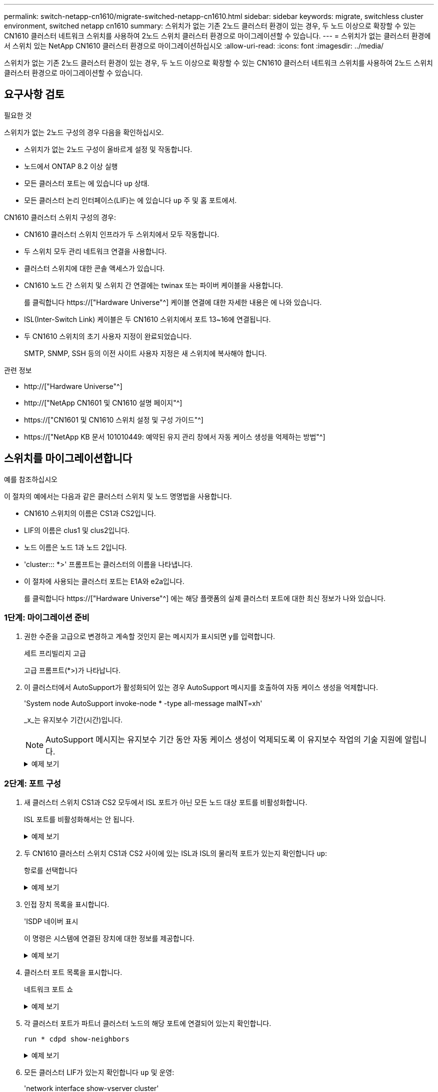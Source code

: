---
permalink: switch-netapp-cn1610/migrate-switched-netapp-cn1610.html 
sidebar: sidebar 
keywords: migrate, switchless cluster environment, switched netapp cn1610 
summary: 스위치가 없는 기존 2노드 클러스터 환경이 있는 경우, 두 노드 이상으로 확장할 수 있는 CN1610 클러스터 네트워크 스위치를 사용하여 2노드 스위치 클러스터 환경으로 마이그레이션할 수 있습니다. 
---
= 스위치가 없는 클러스터 환경에서 스위치 있는 NetApp CN1610 클러스터 환경으로 마이그레이션하십시오
:allow-uri-read: 
:icons: font
:imagesdir: ../media/


[role="lead"]
스위치가 없는 기존 2노드 클러스터 환경이 있는 경우, 두 노드 이상으로 확장할 수 있는 CN1610 클러스터 네트워크 스위치를 사용하여 2노드 스위치 클러스터 환경으로 마이그레이션할 수 있습니다.



== 요구사항 검토

.필요한 것
스위치가 없는 2노드 구성의 경우 다음을 확인하십시오.

* 스위치가 없는 2노드 구성이 올바르게 설정 및 작동합니다.
* 노드에서 ONTAP 8.2 이상 실행
* 모든 클러스터 포트는 에 있습니다 `up` 상태.
* 모든 클러스터 논리 인터페이스(LIF)는 에 있습니다 `up` 주 및 홈 포트에서.


CN1610 클러스터 스위치 구성의 경우:

* CN1610 클러스터 스위치 인프라가 두 스위치에서 모두 작동합니다.
* 두 스위치 모두 관리 네트워크 연결을 사용합니다.
* 클러스터 스위치에 대한 콘솔 액세스가 있습니다.
* CN1610 노드 간 스위치 및 스위치 간 연결에는 twinax 또는 파이버 케이블을 사용합니다.
+
를 클릭합니다 https://["Hardware Universe"^] 케이블 연결에 대한 자세한 내용은 에 나와 있습니다.

* ISL(Inter-Switch Link) 케이블은 두 CN1610 스위치에서 포트 13~16에 연결됩니다.
* 두 CN1610 스위치의 초기 사용자 지정이 완료되었습니다.
+
SMTP, SNMP, SSH 등의 이전 사이트 사용자 지정은 새 스위치에 복사해야 합니다.



.관련 정보
* http://["Hardware Universe"^]
* http://["NetApp CN1601 및 CN1610 설명 페이지"^]
* https://["CN1601 및 CN1610 스위치 설정 및 구성 가이드"^]
* https://["NetApp KB 문서 101010449: 예약된 유지 관리 창에서 자동 케이스 생성을 억제하는 방법"^]




== 스위치를 마이그레이션합니다

.예를 참조하십시오
이 절차의 예에서는 다음과 같은 클러스터 스위치 및 노드 명명법을 사용합니다.

* CN1610 스위치의 이름은 CS1과 CS2입니다.
* LIF의 이름은 clus1 및 clus2입니다.
* 노드 이름은 노드 1과 노드 2입니다.
* 'cluster::: *>' 프롬프트는 클러스터의 이름을 나타냅니다.
* 이 절차에 사용되는 클러스터 포트는 E1A와 e2a입니다.
+
를 클릭합니다 https://["Hardware Universe"^] 에는 해당 플랫폼의 실제 클러스터 포트에 대한 최신 정보가 나와 있습니다.





=== 1단계: 마이그레이션 준비

. 권한 수준을 고급으로 변경하고 계속할 것인지 묻는 메시지가 표시되면 y를 입력합니다.
+
세트 프리빌리지 고급

+
고급 프롬프트(*>)가 나타납니다.

. 이 클러스터에서 AutoSupport가 활성화되어 있는 경우 AutoSupport 메시지를 호출하여 자동 케이스 생성을 억제합니다.
+
'System node AutoSupport invoke-node * -type all-message maINT=xh'

+
_x_는 유지보수 기간(시간)입니다.

+

NOTE: AutoSupport 메시지는 유지보수 기간 동안 자동 케이스 생성이 억제되도록 이 유지보수 작업의 기술 지원에 알립니다.

+
.예제 보기
[%collapsible]
====
다음 명령을 실행하면 2시간 동안 자동 케이스가 생성되지 않습니다.

[listing]
----
cluster::*> system node autosupport invoke -node * -type all -message MAINT=2h
----
====




=== 2단계: 포트 구성

. 새 클러스터 스위치 CS1과 CS2 모두에서 ISL 포트가 아닌 모든 노드 대상 포트를 비활성화합니다.
+
ISL 포트를 비활성화해서는 안 됩니다.

+
.예제 보기
[%collapsible]
====
다음 예에서는 스위치 CS1에서 노드 방향 포트 1부터 12까지 비활성 상태를 보여 줍니다.

[listing]
----

(cs1)> enable
(cs1)# configure
(cs1)(Config)# interface 0/1-0/12
(cs1)(Interface 0/1-0/12)# shutdown
(cs1)(Interface 0/1-0/12)# exit
(cs1)(Config)# exit
----
다음 예에서는 스위치 CS2에서 노드 방향 포트 1부터 12까지 비활성 상태입니다.

[listing]
----

(c2)> enable
(cs2)# configure
(cs2)(Config)# interface 0/1-0/12
(cs2)(Interface 0/1-0/12)# shutdown
(cs2)(Interface 0/1-0/12)# exit
(cs2)(Config)# exit
----
====
. 두 CN1610 클러스터 스위치 CS1과 CS2 사이에 있는 ISL과 ISL의 물리적 포트가 있는지 확인합니다 `up`:
+
항로를 선택합니다

+
.예제 보기
[%collapsible]
====
다음 예에서는 스위치 CS1에서 ISL 포트가 "작동"되는 것을 보여 줍니다.

[listing]
----

(cs1)# show port-channel 3/1
Local Interface................................ 3/1
Channel Name................................... ISL-LAG
Link State..................................... Up
Admin Mode..................................... Enabled
Type........................................... Static
Load Balance Option............................ 7
(Enhanced hashing mode)

Mbr    Device/       Port      Port
Ports  Timeout       Speed     Active
------ ------------- --------- -------
0/13   actor/long    10G Full  True
       partner/long
0/14   actor/long    10G Full  True
       partner/long
0/15   actor/long    10G Full  True
       partner/long
0/16   actor/long    10G Full  True
       partner/long
----
다음 예에서는 스위치 CS2에서 ISL 포트가 "UP"임을 보여 줍니다.

[listing]
----

(cs2)# show port-channel 3/1
Local Interface................................ 3/1
Channel Name................................... ISL-LAG
Link State..................................... Up
Admin Mode..................................... Enabled
Type........................................... Static
Load Balance Option............................ 7
(Enhanced hashing mode)

Mbr    Device/       Port      Port
Ports  Timeout       Speed     Active
------ ------------- --------- -------
0/13   actor/long    10G Full  True
       partner/long
0/14   actor/long    10G Full  True
       partner/long
0/15   actor/long    10G Full  True
       partner/long
0/16   actor/long    10G Full  True
       partner/long
----
====
. 인접 장치 목록을 표시합니다.
+
'ISDP 네이버 표시

+
이 명령은 시스템에 연결된 장치에 대한 정보를 제공합니다.

+
.예제 보기
[%collapsible]
====
다음 예에서는 스위치 CS1의 인접 장치를 나열합니다.

[listing]
----

(cs1)# show isdp neighbors
Capability Codes: R - Router, T - Trans Bridge, B - Source Route Bridge,
                  S - Switch, H - Host, I - IGMP, r - Repeater
Device ID              Intf         Holdtime  Capability   Platform  Port ID
---------------------- ------------ --------- ------------ --------- ------------
cs2                    0/13         11        S            CN1610    0/13
cs2                    0/14         11        S            CN1610    0/14
cs2                    0/15         11        S            CN1610    0/15
cs2                    0/16         11        S            CN1610    0/16
----
다음 예에서는 스위치 CS2의 인접 장치를 나열합니다.

[listing]
----

(cs2)# show isdp neighbors
Capability Codes: R - Router, T - Trans Bridge, B - Source Route Bridge,
                  S - Switch, H - Host, I - IGMP, r - Repeater
Device ID              Intf         Holdtime  Capability   Platform  Port ID
---------------------- ------------ --------- ------------ --------- ------------
cs1                    0/13         11        S            CN1610    0/13
cs1                    0/14         11        S            CN1610    0/14
cs1                    0/15         11        S            CN1610    0/15
cs1                    0/16         11        S            CN1610    0/16
----
====
. 클러스터 포트 목록을 표시합니다.
+
네트워크 포트 쇼

+
.예제 보기
[%collapsible]
====
다음 예는 사용 가능한 클러스터 포트를 보여줍니다.

[listing]
----

cluster::*> network port show -ipspace Cluster
Node: node1
                                                                       Ignore
                                                  Speed(Mbps) Health   Health
Port      IPspace      Broadcast Domain Link MTU  Admin/Oper  Status   Status
--------- ------------ ---------------- ---- ---- ----------- -------- ------
e0a       Cluster      Cluster          up   9000  auto/10000 healthy  false
e0b       Cluster      Cluster          up   9000  auto/10000 healthy  false
e0c       Cluster      Cluster          up   9000  auto/10000 healthy  false
e0d       Cluster      Cluster          up   9000  auto/10000 healthy  false
e4a       Cluster      Cluster          up   9000  auto/10000 healthy  false
e4b       Cluster      Cluster          up   9000  auto/10000 healthy  false

Node: node2
                                                                       Ignore
                                                  Speed(Mbps) Health   Health
Port      IPspace      Broadcast Domain Link MTU  Admin/Oper  Status   Status
--------- ------------ ---------------- ---- ---- ----------- -------- ------
e0a       Cluster      Cluster          up   9000  auto/10000 healthy  false
e0b       Cluster      Cluster          up   9000  auto/10000 healthy  false
e0c       Cluster      Cluster          up   9000  auto/10000 healthy  false
e0d       Cluster      Cluster          up   9000  auto/10000 healthy  false
e4a       Cluster      Cluster          up   9000  auto/10000 healthy  false
e4b       Cluster      Cluster          up   9000  auto/10000 healthy  false
12 entries were displayed.
----
====
. 각 클러스터 포트가 파트너 클러스터 노드의 해당 포트에 연결되어 있는지 확인합니다.
+
`run * cdpd show-neighbors`

+
.예제 보기
[%collapsible]
====
다음 예에서는 클러스터 포트 E1A와 e2a가 클러스터 파트너 노드의 동일한 포트에 연결되어 있음을 보여 줍니다.

[listing]
----

cluster::*> run * cdpd show-neighbors
2 entries were acted on.

Node: node1
Local  Remote          Remote                 Remote           Hold  Remote
Port   Device          Interface              Platform         Time  Capability
------ --------------- ---------------------- ---------------- ----- ----------
e1a    node2           e1a                    FAS3270           137   H
e2a    node2           e2a                    FAS3270           137   H


Node: node2

Local  Remote          Remote                 Remote           Hold  Remote
Port   Device          Interface              Platform         Time  Capability
------ --------------- ---------------------- ---------------- ----- ----------
e1a    node1           e1a                    FAS3270           161   H
e2a    node1           e2a                    FAS3270           161   H
----
====
. 모든 클러스터 LIF가 있는지 확인합니다 `up` 및 운영:
+
'network interface show-vserver cluster'

+
각 클러스터 LIF는 "홈" 열에 "참"으로 표시되어야 합니다.

+
.예제 보기
[%collapsible]
====
[listing]
----

cluster::*> network interface show -vserver Cluster
            Logical    Status     Network       Current       Current Is
Vserver     Interface  Admin/Oper Address/Mask  Node          Port    Home
----------- ---------- ---------- ------------- ------------- ------- ----
node1
            clus1      up/up      10.10.10.1/16 node1         e1a     true
            clus2      up/up      10.10.10.2/16 node1         e2a     true
node2
            clus1      up/up      10.10.11.1/16 node2         e1a     true
            clus2      up/up      10.10.11.2/16 node2         e2a     true

4 entries were displayed.
----
====
+

NOTE: 10단계에서 13단계까지 다음과 같은 수정 및 마이그레이션 명령을 로컬 노드에서 수행해야 합니다.

. 모든 클러스터 포트가 'UP' 상태인지 확인합니다.
+
네트워크 포트 표시 - IPSpace 클러스터

+
.예제 보기
[%collapsible]
====
[listing]
----
cluster::*> network port show -ipspace Cluster

                                       Auto-Negot  Duplex     Speed (Mbps)
Node   Port   Role         Link  MTU   Admin/Oper  Admin/Oper Admin/Oper
------ ------ ------------ ----- ----- ----------- ---------- ------------
node1
       e1a    clus1        up    9000  true/true  full/full   auto/10000
       e2a    clus2        up    9000  true/true  full/full   auto/10000
node2
       e1a    clus1        up    9000  true/true  full/full   auto/10000
       e2a    clus2        up    9000  true/true  full/full   auto/10000

4 entries were displayed.
----
====
. 클러스터 LIF clus1과 clus2의 두 노드에서 '-auto-revert' 매개 변수를 'false'로 설정합니다.
+
네트워크 인터페이스 수정

+
.예제 보기
[%collapsible]
====
[listing]
----

cluster::*> network interface modify -vserver node1 -lif clus1 -auto-revert false
cluster::*> network interface modify -vserver node1 -lif clus2 -auto-revert false
cluster::*> network interface modify -vserver node2 -lif clus1 -auto-revert false
cluster::*> network interface modify -vserver node2 -lif clus2 -auto-revert false
----
====
+

NOTE: 릴리즈 8.3 이상에서는 'network interface modify -vserver Cluster-lif * -auto-revert false' 명령을 사용합니다

. 클러스터 포트를 ping하여 클러스터 연결을 확인합니다.
+
클러스터 ping-cluster local이 있습니다

+
명령 출력에는 모든 클러스터 포트 간의 연결이 표시됩니다.

. 각 노드의 콘솔에서 포트 e2a로 clus1을 마이그레이션합니다.
+
네트워크 인터페이스 마이그레이션

+
.예제 보기
[%collapsible]
====
다음 예제에서는 node1과 node2의 포트 e2a로 clus1을 마이그레이션하는 프로세스를 보여 줍니다.

[listing]
----

cluster::*> network interface migrate -vserver node1 -lif clus1 -source-node node1 -dest-node node1 -dest-port e2a
cluster::*> network interface migrate -vserver node2 -lif clus1 -source-node node2 -dest-node node2 -dest-port e2a
----
====
+

NOTE: 릴리즈 8.3 이상에서는 'network interface migrate-vserver Cluster-lif clus1-destination-node node1-destination-port e2a' 명령을 사용합니다

. 마이그레이션이 완료되었는지 확인합니다.
+
'network interface show-vserver cluster'

+
.예제 보기
[%collapsible]
====
다음 예제에서는 clus1이 node1과 node2의 포트 e2a로 마이그레이션되었는지 확인합니다.

[listing]
----

cluster::*> network interface show -vserver Cluster
            Logical    Status     Network       Current       Current Is
Vserver     Interface  Admin/Oper Address/Mask  Node          Port    Home
----------- ---------- ---------- ------------- ------------- ------- ----
node1
            clus1      up/up    10.10.10.1/16   node1         e2a     false
            clus2      up/up    10.10.10.2/16   node1         e2a     true
node2
            clus1      up/up    10.10.11.1/16   node2         e2a     false
            clus2      up/up    10.10.11.2/16   node2         e2a     true

4 entries were displayed.
----
====
. 두 노드에서 클러스터 포트 E1A를 종료합니다.
+
네트워크 포트 수정

+
.예제 보기
[%collapsible]
====
다음 예제에서는 node1과 node2에서 포트 E1A를 종료하는 방법을 보여 줍니다.

[listing]
----

cluster::*> network port modify -node node1 -port e1a -up-admin false
cluster::*> network port modify -node node2 -port e1a -up-admin false
----
====
. 포트 상태를 확인합니다.
+
네트워크 포트 쇼

+
.예제 보기
[%collapsible]
====
다음 예에서는 노드 1과 노드 2에서 포트 E1A가 down인 것을 보여 줍니다.

[listing]
----

cluster::*> network port show -role cluster
                                      Auto-Negot  Duplex     Speed (Mbps)
Node   Port   Role         Link   MTU Admin/Oper  Admin/Oper Admin/Oper
------ ------ ------------ ---- ----- ----------- ---------- ------------
node1
       e1a    clus1        down  9000  true/true  full/full   auto/10000
       e2a    clus2        up    9000  true/true  full/full   auto/10000
node2
       e1a    clus1        down  9000  true/true  full/full   auto/10000
       e2a    clus2        up    9000  true/true  full/full   auto/10000

4 entries were displayed.
----
====
. 노드 1의 클러스터 포트 E1A에서 케이블을 분리한 다음, CN1610 스위치가 지원하는 적절한 케이블을 사용하여 클러스터 스위치 CS1의 포트 1에 E1A를 연결합니다.
+
를 클릭합니다 link:https://hwu.netapp.com/Switch/Index["Hardware Universe"^] 케이블 연결에 대한 자세한 내용은 에 나와 있습니다.

. 노드 2의 클러스터 포트 E1A에서 케이블을 분리한 다음, CN1610 스위치가 지원하는 적절한 케이블을 사용하여 클러스터 스위치 CS1의 포트 2에 E1A를 연결합니다.
. 클러스터 스위치 CS1의 모든 노드 대상 포트를 활성화합니다.
+
.예제 보기
[%collapsible]
====
다음 예에서는 스위치 CS1에서 포트 1부터 12까지 활성화되었음을 보여 줍니다.

[listing]
----

(cs1)# configure
(cs1)(Config)# interface 0/1-0/12
(cs1)(Interface 0/1-0/12)# no shutdown
(cs1)(Interface 0/1-0/12)# exit
(cs1)(Config)# exit
----
====
. 각 노드에서 첫 번째 클러스터 포트 E1A를 사용하도록 설정합니다.
+
네트워크 포트 수정

+
.예제 보기
[%collapsible]
====
다음 예제에서는 노드 1과 노드 2에서 포트 E1A를 활성화하는 방법을 보여 줍니다.

[listing]
----

cluster::*> network port modify -node node1 -port e1a -up-admin true
cluster::*> network port modify -node node2 -port e1a -up-admin true
----
====
. 모든 클러스터 포트가 작동하는지 확인합니다 `up`:
+
네트워크 포트 표시 - IPSpace 클러스터

+
.예제 보기
[%collapsible]
====
다음 예에서는 node1과 node2에서 모든 클러스터 포트가 "작동"되는 것을 보여 줍니다.

[listing]
----

cluster::*> network port show -ipspace Cluster
                                      Auto-Negot  Duplex     Speed (Mbps)
Node   Port   Role         Link   MTU Admin/Oper  Admin/Oper Admin/Oper
------ ------ ------------ ---- ----- ----------- ---------- ------------
node1
       e1a    clus1        up    9000  true/true  full/full   auto/10000
       e2a    clus2        up    9000  true/true  full/full   auto/10000
node2
       e1a    clus1        up    9000  true/true  full/full   auto/10000
       e2a    clus2        up    9000  true/true  full/full   auto/10000

4 entries were displayed.
----
====
. 양쪽 노드에서 clus1(이전에 마이그레이션됨)을 E1A로 되돌리기:
+
네트워크 인터페이스 복원

+
.예제 보기
[%collapsible]
====
다음 예제에서는 node1과 node2의 포트 E1A로 clus1을 되돌리는 방법을 보여 줍니다.

[listing]
----

cluster::*> network interface revert -vserver node1 -lif clus1
cluster::*> network interface revert -vserver node2 -lif clus1
----
====
+

NOTE: 릴리즈 8.3 이상에서는 ' network interface revert-vserver cluster-lif <nodename_clus <N>>' 명령을 사용합니다

. 모든 클러스터 LIF가 있는지 확인합니다 `up`, 작동 및 표시 `true` "홈" 열에서:
+
'network interface show-vserver cluster'

+
.예제 보기
[%collapsible]
====
다음 예에서는 node1과 node2에서 모든 LIF가 "up"이고 "is Home" 열 결과가 "true"임을 보여 줍니다.

[listing]
----

cluster::*> network interface show -vserver Cluster
            Logical    Status     Network       Current       Current Is
Vserver     Interface  Admin/Oper Address/Mask  Node          Port    Home
----------- ---------- ---------- ------------- ------------- ------- ----
node1
            clus1      up/up    10.10.10.1/16   node1         e1a     true
            clus2      up/up    10.10.10.2/16   node1         e2a     true
node2
            clus1      up/up    10.10.11.1/16   node2         e1a     true
            clus2      up/up    10.10.11.2/16   node2         e2a     true

4 entries were displayed.
----
====
. 클러스터의 노드 상태에 대한 정보를 표시합니다.
+
'클러스터 쇼'

+
.예제 보기
[%collapsible]
====
다음 예제에는 클러스터에 있는 노드의 상태 및 자격에 대한 정보가 표시됩니다.

[listing]
----

cluster::*> cluster show
Node                 Health  Eligibility   Epsilon
-------------------- ------- ------------  ------------
node1                true    true          false
node2                true    true          false
----
====
. 각 노드의 콘솔에서 포트 E1A로 clus2를 마이그레이션합니다.
+
네트워크 인터페이스 마이그레이션

+
.예제 보기
[%collapsible]
====
다음 예제에서는 node1과 node2의 포트 E1A로 clus2를 마이그레이션하는 프로세스를 보여 줍니다.

[listing]
----

cluster::*> network interface migrate -vserver node1 -lif clus2 -source-node node1 -dest-node node1 -dest-port e1a
cluster::*> network interface migrate -vserver node2 -lif clus2 -source-node node2 -dest-node node2 -dest-port e1a
----
====
+

NOTE: 릴리즈 8.3 이상에서는 'network interface migrate-vserver Cluster-lif node1_clus2-dest-node node1-dest-port E1A' 명령을 사용합니다

. 마이그레이션이 완료되었는지 확인합니다.
+
'network interface show-vserver cluster'

+
.예제 보기
[%collapsible]
====
다음 예제에서는 clus2가 노드 1과 노드 2의 포트 E1A로 마이그레이션되었는지 확인합니다.

[listing]
----

cluster::*> network interface show -vserver Cluster
            Logical    Status     Network       Current       Current Is
Vserver     Interface  Admin/Oper Address/Mask  Node          Port    Home
----------- ---------- ---------- ------------- ------------- ------- ----
node1
            clus1      up/up    10.10.10.1/16   node1         e1a     true
            clus2      up/up    10.10.10.2/16   node1         e1a     false
node2
            clus1      up/up    10.10.11.1/16   node2         e1a     true
            clus2      up/up    10.10.11.2/16   node2         e1a     false

4 entries were displayed.
----
====
. 두 노드에서 클러스터 포트 e2a를 종료합니다.
+
네트워크 포트 수정

+
.예제 보기
[%collapsible]
====
다음 예제에서는 node1과 node2에서 포트 e2a를 종료하는 방법을 보여 줍니다.

[listing]
----

cluster::*> network port modify -node node1 -port e2a -up-admin false
cluster::*> network port modify -node node2 -port e2a -up-admin false
----
====
. 포트 상태를 확인합니다.
+
네트워크 포트 쇼

+
.예제 보기
[%collapsible]
====
다음 예에서는 node1과 node2에서 포트 e2a가 down인 것을 보여 줍니다.

[listing]
----

cluster::*> network port show -role cluster
                                      Auto-Negot  Duplex     Speed (Mbps)
Node   Port   Role         Link   MTU Admin/Oper  Admin/Oper Admin/Oper
------ ------ ------------ ---- ----- ----------- ---------- ------------
node1
       e1a    clus1        up    9000  true/true  full/full   auto/10000
       e2a    clus2        down  9000  true/true  full/full   auto/10000
node2
       e1a    clus1        up    9000  true/true  full/full   auto/10000
       e2a    clus2        down  9000  true/true  full/full   auto/10000

4 entries were displayed.
----
====
. 노드 1의 클러스터 포트 e2a에서 케이블을 분리한 다음, CN1610 스위치가 지원하는 적절한 케이블을 사용하여 클러스터 스위치 CS2의 포트 1에 e2a를 연결합니다.
. 노드 2의 클러스터 포트 e2a에서 케이블을 분리한 다음, CN1610 스위치가 지원하는 적절한 케이블을 사용하여 클러스터 스위치 CS2의 포트 2에 e2a를 연결합니다.
. 클러스터 스위치 CS2에서 모든 노드 대상 포트를 활성화합니다.
+
.예제 보기
[%collapsible]
====
다음 예에서는 스위치 CS2에서 포트 1부터 12까지 활성화되었음을 보여 줍니다.

[listing]
----

(cs2)# configure
(cs2)(Config)# interface 0/1-0/12
(cs2)(Interface 0/1-0/12)# no shutdown
(cs2)(Interface 0/1-0/12)# exit
(cs2)(Config)# exit
----
====
. 각 노드에서 두 번째 클러스터 포트 e2a를 설정합니다.
+
.예제 보기
[%collapsible]
====
다음 예제에서는 node1과 node2에서 포트 e2a를 설정하는 방법을 보여 줍니다.

[listing]
----

cluster::*> network port modify -node node1 -port e2a -up-admin true
cluster::*> network port modify -node node2 -port e2a -up-admin true
----
====
. 모든 클러스터 포트가 작동하는지 확인합니다 `up`:
+
네트워크 포트 표시 - IPSpace 클러스터

+
.예제 보기
[%collapsible]
====
다음 예에서는 node1과 node2에서 모든 클러스터 포트가 "작동"되는 것을 보여 줍니다.

[listing]
----

cluster::*> network port show -ipspace Cluster
                                      Auto-Negot  Duplex     Speed (Mbps)
Node   Port   Role         Link   MTU Admin/Oper  Admin/Oper Admin/Oper
------ ------ ------------ ---- ----- ----------- ---------- ------------
node1
       e1a    clus1        up    9000  true/true  full/full   auto/10000
       e2a    clus2        up    9000  true/true  full/full   auto/10000
node2
       e1a    clus1        up    9000  true/true  full/full   auto/10000
       e2a    clus2        up    9000  true/true  full/full   auto/10000

4 entries were displayed.
----
====
. 두 노드에서 clus2(이전에 마이그레이션됨)를 e2a로 되돌리기:
+
네트워크 인터페이스 복원

+
.예제 보기
[%collapsible]
====
다음 예제에서는 node1과 node2의 포트 e2a로 clus2를 되돌리는 방법을 보여 줍니다.

[listing]
----

cluster::*> network interface revert -vserver node1 -lif clus2
cluster::*> network interface revert -vserver node2 -lif clus2
----
====
+

NOTE: 릴리즈 8.3 이상에서는 'cluster::: * > network interface revert-vserver cluster-lif node1_clus2' 및 'cluster:: * > network interface revert-vserver cluster-lif node2_clus2' 명령이 있습니다





=== 3단계: 구성을 완료합니다

. 모든 인터페이스가 표시되는지 확인합니다 `true` "홈" 열에서:
+
'network interface show-vserver cluster'

+
.예제 보기
[%collapsible]
====
다음 예에서는 node1과 node2에서 모든 LIF가 "up"이고 "is Home" 열 결과가 "true"임을 보여 줍니다.

[listing]
----

cluster::*> network interface show -vserver Cluster

             Logical    Status     Network            Current     Current Is
Vserver      Interface  Admin/Oper Address/Mask       Node        Port    Home
-----------  ---------- ---------- ------------------ ----------- ------- ----
node1
             clus1      up/up      10.10.10.1/16      node1       e1a     true
             clus2      up/up      10.10.10.2/16      node1       e2a     true
node2
             clus1      up/up      10.10.11.1/16      node2       e1a     true
             clus2      up/up      10.10.11.2/16      node2       e2a     true
----
====
. 클러스터 포트를 ping하여 클러스터 연결을 확인합니다.
+
클러스터 ping-cluster local이 있습니다

+
명령 출력에는 모든 클러스터 포트 간의 연결이 표시됩니다.

. 두 노드 모두 각 스위치에 2개의 연결이 있는지 확인합니다.
+
'ISDP 네이버 표시

+
.예제 보기
[%collapsible]
====
다음 예에서는 두 스위치에 대해 적절한 결과를 보여 줍니다.

[listing]
----

(cs1)# show isdp neighbors
Capability Codes: R - Router, T - Trans Bridge, B - Source Route Bridge,
                  S - Switch, H - Host, I - IGMP, r - Repeater
Device ID              Intf         Holdtime  Capability   Platform  Port ID
---------------------- ------------ --------- ------------ --------- ------------
node1                  0/1          132       H            FAS3270   e1a
node2                  0/2          163       H            FAS3270   e1a
cs2                    0/13         11        S            CN1610    0/13
cs2                    0/14         11        S            CN1610    0/14
cs2                    0/15         11        S            CN1610    0/15
cs2                    0/16         11        S            CN1610    0/16

(cs2)# show isdp neighbors
Capability Codes: R - Router, T - Trans Bridge, B - Source Route Bridge,
                  S - Switch, H - Host, I - IGMP, r - Repeater
Device ID              Intf         Holdtime  Capability   Platform  Port ID
---------------------- ------------ --------- ------------ --------- ------------
node1                  0/1          132       H            FAS3270   e2a
node2                  0/2          163       H            FAS3270   e2a
cs1                    0/13         11        S            CN1610    0/13
cs1                    0/14         11        S            CN1610    0/14
cs1                    0/15         11        S            CN1610    0/15
cs1                    0/16         11        S            CN1610    0/16
----
====
. 구성에 있는 장치에 대한 정보를 표시합니다.
+
`network device discovery show`

. advanced 권한 명령을 사용하여 두 노드에서 스위치가 없는 2노드 구성 설정을 비활성화합니다.
+
`network options detect-switchless modify`

+
.예제 보기
[%collapsible]
====
다음 예에서는 스위치가 없는 구성 설정을 비활성화하는 방법을 보여줍니다.

[listing]
----

cluster::*> network options detect-switchless modify -enabled false
----
====
+

NOTE: 릴리스 9.2 이상의 경우 구성이 자동으로 변환되므로 이 단계를 건너뛰십시오.

. 설정이 비활성화되었는지 확인합니다.
+
'네트워크 옵션 detect-switchless-cluster show'

+
.예제 보기
[%collapsible]
====
다음 예제의 "false" 출력은 구성 설정이 비활성화되어 있음을 보여 줍니다.

[listing]
----

cluster::*> network options detect-switchless-cluster show
Enable Switchless Cluster Detection: false
----
====
+

NOTE: 릴리스 9.2 이상의 경우 스위치 없는 클러스터 활성화 가 false 로 설정될 때까지 기다립니다. 이 작업은 최대 3분 정도 걸릴 수 있습니다.

. 각 노드에서 자동 되돌아가도록 클러스터 clus1 및 clus2를 구성하고 확인합니다.
+
.예제 보기
[%collapsible]
====
[listing]
----

cluster::*> network interface modify -vserver node1 -lif clus1 -auto-revert true
cluster::*> network interface modify -vserver node1 -lif clus2 -auto-revert true
cluster::*> network interface modify -vserver node2 -lif clus1 -auto-revert true
cluster::*> network interface modify -vserver node2 -lif clus2 -auto-revert true
----
====
+

NOTE: 릴리즈 8.3 이상의 경우 클러스터의 모든 노드에서 자동 복원을 활성화하려면 'network interface modify -vserver Cluster-lif * -auto-revert true' 명령을 사용하십시오.

. 클러스터에서 노드 구성원의 상태를 확인합니다.
+
'클러스터 쇼'

+
.예제 보기
[%collapsible]
====
다음 예는 클러스터에 있는 노드의 상태 및 적격성에 대한 정보를 보여줍니다.

[listing]
----

cluster::*> cluster show
Node                 Health  Eligibility   Epsilon
-------------------- ------- ------------  ------------
node1                true    true          false
node2                true    true          false
----
====
. 자동 케이스 생성을 억제한 경우 AutoSupport 메시지를 호출하여 다시 활성화합니다.
+
'System node AutoSupport invoke-node * -type all-message maINT=end'

+
.예제 보기
[%collapsible]
====
[listing]
----
cluster::*> system node autosupport invoke -node * -type all -message MAINT=END
----
====
. 권한 수준을 admin으로 다시 변경합니다.
+
'Set-Privilege admin'입니다


